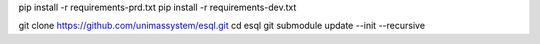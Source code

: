 pip install -r requirements-prd.txt
pip install -r requirements-dev.txt

git clone https://github.com/unimassystem/esql.git
cd esql
git submodule update --init --recursive
